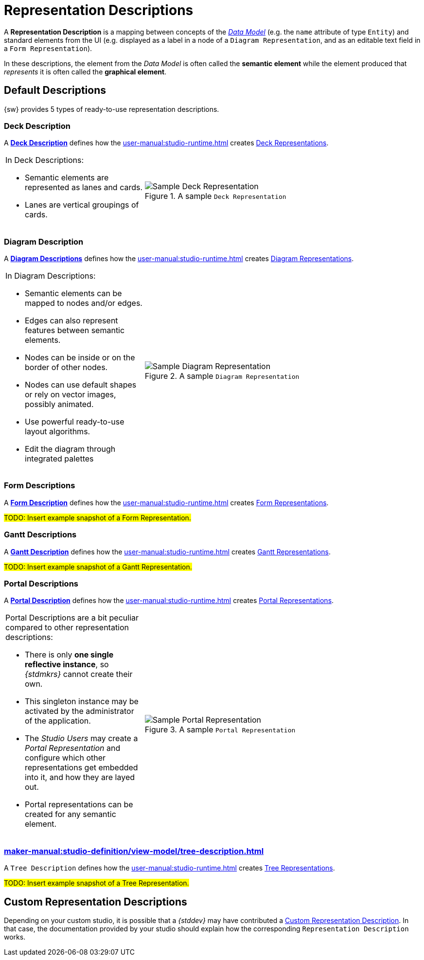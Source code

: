 = Representation Descriptions

A *Representation Description* is a mapping between concepts of the _xref:maker-manual:studio-definition/data-model.adoc[Data Model]_ (e.g. the `name` attribute of type `Entity`) and standard elements from the UI (e.g. displayed as a label in a node of a `Diagram Representation`, and as an editable text field in a `Form Representation`).

In these descriptions, the element from the _Data Model_ is often called the *semantic element* while the element produced that _represents_ it is often called the *graphical element*.


== Default Descriptions

{sw} provides 5 types of ready-to-use representation descriptions.

=== Deck Description

A *xref:maker-manual:studio-definition/view-model/deck-description.adoc[Deck Description]* defines how the xref:user-manual:studio-runtime.adoc[] creates xref:user-manual:studio-runtime.adoc#_deck[Deck Representations].

[cols="1,2",frame=none,grid=none,border=none,stripe=none]
|===
a|In Deck Descriptions:

* Semantic elements are represented as lanes and cards.
* Lanes are vertical groupings of cards.

a|.A sample `Deck Representation`
image::DeckRepresentation.png["Sample Deck Representation"]
|=== 

=== Diagram Description

A *xref:maker-manual:studio-definition/view-model/diagrams.adoc[Diagram Descriptions]* defines how the xref:user-manual:studio-runtime.adoc[] creates xref:user-manual:studio-runtime.adoc#_diagram[Diagram Representations].

[cols="1,2",frame=none,grid=none,border=none,stripe=none]
|===
a|In Diagram Descriptions:

* Semantic elements can be mapped to nodes and/or edges.
* Edges can also represent features between semantic elements.
* Nodes can be inside or on the border of other nodes.
* Nodes can use default shapes or rely on vector images, possibly animated.
* Use powerful ready-to-use layout algorithms.
* Edit the diagram through integrated palettes

a|.A sample `Diagram Representation`
image::DiagramRepresentation.png["Sample Diagram Representation"]
|=== 


=== Form Descriptions

A *xref:maker-manual:studio-definition/view-model/form-description.adoc[Form Description]* defines how the xref:user-manual:studio-runtime.adoc[] creates xref:user-manual:studio-runtime.adoc#_form[Form Representations].

#TODO: Insert example snapshot of a Form Representation.#

=== Gantt Descriptions

A *xref:maker-manual:studio-definition/view-model/gantt-description.adoc[Gantt Description]* defines how the xref:user-manual:studio-runtime.adoc[] creates xref:user-manual:studio-runtime.adoc#_gantt[Gantt Representations].

#TODO: Insert example snapshot of a Gantt Representation.#

=== Portal Descriptions

A *xref:maker-manual:studio-definition/view-model/portal-description.adoc[Portal Description]* defines how the xref:user-manual:studio-runtime.adoc[] creates xref:user-manual:studio-runtime.adoc#_portal[Portal Representations].

[cols="1,2",frame=none,grid=none,border=none,stripe=none]
|===
a|Portal Descriptions are a bit peculiar compared to other representation descriptions:

* There is only *one single reflective instance*, so _{stdmkrs}_ cannot create their own.
* This singleton instance may be activated by the administrator of the application.
* The _Studio Users_ may create a _Portal Representation_ and configure which other representations get embedded into it, and how they are layed out.
* Portal representations can be created for any semantic element.

a|.A sample `Portal Representation`
image::PortalRepresentation.png["Sample Portal Representation"]
|=== 

=== xref:maker-manual:studio-definition/view-model/tree-description.adoc[]

A `Tree Description` defines how the xref:user-manual:studio-runtime.adoc[] creates xref:user-manual:studio-runtime.adoc#_tree[Tree Representations].

#TODO: Insert example snapshot of a Tree Representation.#

== Custom Representation Descriptions

Depending on your custom studio, it is possible that a _{stddev}_ may have contributed a xref:developer-guide:reference-documentation/studio-development.adoc#_custom_representation_description_apis[Custom Representation Description]. In that case, the documentation provided by your studio should explain how the corresponding `Representation Description` works.